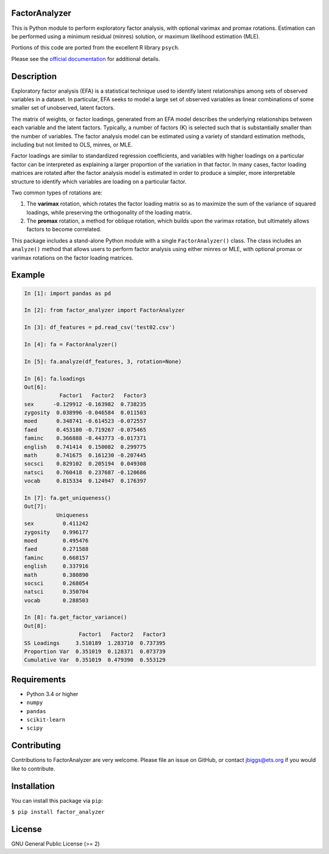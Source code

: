 FactorAnalyzer
--------------

.. image:: https://circleci.com/gh/EducationalTestingService/factor_analyzer/tree/master.svg?style=shield
    :alt: Build status
    :target: https://circleci.com/gh/EducationalTestingService/factor_analyzer

.. image:: https://coveralls.io/repos/github/EducationalTestingService/factor_analyzer/badge.svg?branch=master
    :target: https://coveralls.io/github/EducationalTestingService/factor_analyzer?branch=master

.. image:: https://anaconda.org/desilinguist/factor_analyzer/badges/installer/conda.svg
    :target: https://anaconda.org/desilinguist/factor_analyzer/


This is Python module to perform exploratory factor analysis, with
optional varimax and promax rotations. Estimation can be performed using
a minimum residual (minres) solution, or maximum likelihood estimation
(MLE).

Portions of this code are ported from the excellent R library ``psych``.

Please see the `official documentation <http://factor-analyzer.readthedocs.io/en/latest/index.html>`__ for additional details.


Description
-----------

Exploratory factor analysis (EFA) is a statistical technique used to
identify latent relationships among sets of observed variables in a
dataset. In particular, EFA seeks to model a large set of observed
variables as linear combinations of some smaller set of unobserved,
latent factors.

The matrix of weights, or factor loadings, generated from an EFA model
describes the underlying relationships between each variable and the
latent factors. Typically, a number of factors (K) is selected such that
is substantially smaller than the number of variables. The factor
analysis model can be estimated using a variety of standard estimation
methods, including but not limited to OLS, minres, or MLE.

Factor loadings are similar to standardized regression coefficients, and
variables with higher loadings on a particular factor can be interpreted
as explaining a larger proportion of the variation in that factor. In
many cases, factor loading matrices are rotated after the factor
analysis model is estimated in order to produce a simpler, more
interpretable structure to identify which variables are loading on a
particular factor.

Two common types of rotations are:

1. The **varimax** rotation, which rotates the factor loading matrix so
   as to maximize the sum of the variance of squared loadings, while
   preserving the orthogonality of the loading matrix.

2. The **promax** rotation, a method for oblique rotation, which builds
   upon the varimax rotation, but ultimately allows factors to become
   correlated.

This package includes a stand-alone Python module with a single
``FactorAnalyzer()`` class. The class includes an ``analyze()`` method
that allows users to perform factor analysis using either minres or MLE,
with optional promax or varimax rotations on the factor loading
matrices.

Example
-------

.. code:: python

    In [1]: import pandas as pd

    In [2]: from factor_analyzer import FactorAnalyzer

    In [3]: df_features = pd.read_csv('test02.csv')

    In [4]: fa = FactorAnalyzer()

    In [5]: fa.analyze(df_features, 3, rotation=None)

    In [6]: fa.loadings
    Out[6]: 
               Factor1   Factor2   Factor3
    sex      -0.129912 -0.163982  0.738235
    zygosity  0.038996 -0.046584  0.011503
    moed      0.348741 -0.614523 -0.072557
    faed      0.453180 -0.719267 -0.075465
    faminc    0.366888 -0.443773 -0.017371
    english   0.741414  0.150082  0.299775
    math      0.741675  0.161230 -0.207445
    socsci    0.829102  0.205194  0.049308
    natsci    0.760418  0.237687 -0.120686
    vocab     0.815334  0.124947  0.176397

    In [7]: fa.get_uniqueness()
    Out[7]: 
              Uniqueness
    sex         0.411242
    zygosity    0.996177
    moed        0.495476
    faed        0.271588
    faminc      0.668157
    english     0.337916
    math        0.380890
    socsci      0.268054
    natsci      0.350704
    vocab       0.288503

    In [8]: fa.get_factor_variance()
    Out[8]: 
                     Factor1   Factor2   Factor3
    SS Loadings     3.510189  1.283710  0.737395
    Proportion Var  0.351019  0.128371  0.073739
    Cumulative Var  0.351019  0.479390  0.553129

Requirements
------------

-  Python 3.4 or higher
-  ``numpy``
-  ``pandas``
-  ``scikit-learn``
-  ``scipy``

Contributing
------------

Contributions to FactorAnalyzer are very welcome. Please file an issue
on GitHub, or contact jbiggs@ets.org if you would like to contribute.

Installation
------------

You can install this package via ``pip``:

``$ pip install factor_analyzer``

License
-------

GNU General Public License (>= 2)
